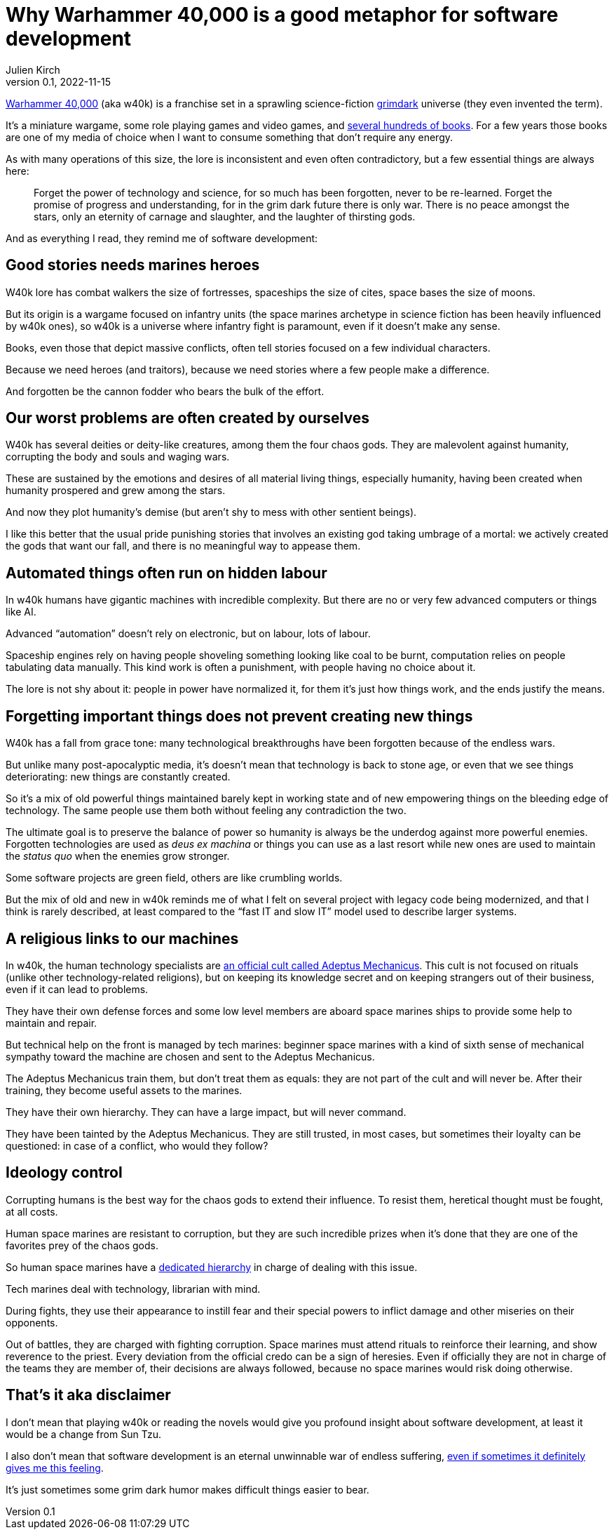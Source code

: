 = Why Warhammer 40,000 is a good metaphor for software development
Julien Kirch
v0.1, 2022-11-15
:article_lang: en
:article_description: Blood for the blood god, skulls for the skull throne, story points for the agile tyrant
:article_image: cover.jpg

link:https://en.wikipedia.org/wiki/Warhammer_40,000[Warhammer 40,000] (aka w40k) is a franchise set in a sprawling science-fiction link:https://en.wikipedia.org/wiki/Grimdark[grimdark] universe (they even invented the term).

It's a miniature wargame, some role playing games and video games, and link:https://en.wikipedia.org/wiki/List_of_Warhammer_40,000_novels[several hundreds of books].
For a few years those books are one of my media of choice when I want to consume something that don't require any energy.

As with many operations of this size, the lore is inconsistent and even often contradictory, but a few essential things are always here:

[quote]
____
Forget the power of technology and science, for so much has been forgotten, never to be re-learned. Forget the promise of progress and understanding, for in the grim dark future there is only war. There is no peace amongst the stars, only an eternity of carnage and slaughter, and the laughter of thirsting gods.
____

And [line-through]#as everything I read,# they remind me of software development:

== Good stories needs [line-through]#marines# heroes

W40k lore has combat walkers the size of fortresses, spaceships the size of cites, space bases the size of moons.

But its origin is a wargame focused on infantry units (the space marines archetype in science fiction has been heavily influenced by w40k ones), so w40k is a universe where infantry fight is paramount, even if it doesn't make any sense.

Books, even those that depict massive conflicts, often tell stories focused on a few individual characters.

Because we need heroes (and traitors), because we need stories where a few people make a difference.

And forgotten be the cannon fodder who bears the bulk of the effort.

== Our worst problems are often created by ourselves

W40k has several deities or deity-like creatures, among them the four chaos gods.
They are malevolent against humanity, corrupting the body and souls and waging wars.

These are sustained by the emotions and desires of all material living things, especially humanity, having been created when humanity prospered and grew among the stars.

And now they plot humanity's demise (but aren't shy to mess with other sentient beings).

I like this better that the usual pride punishing stories that involves an existing god taking umbrage of a mortal: we actively created the gods that want our fall, and there is no meaningful way to appease them.

== Automated things often run on hidden labour

In w40k humans have gigantic machines with incredible complexity.
But there are no or very few advanced computers or things like AI.

Advanced "`automation`" doesn't rely on electronic, but on labour, lots of labour.

Spaceship engines rely on having people shoveling something looking like coal to be burnt, computation relies on people tabulating data manually.
This kind work is often a punishment, with people having no choice about it.

The lore is not shy about it: people in power have normalized it, for them it's just how things work, and the ends justify the means.

== Forgetting important things does not prevent creating new things

W40k has a fall from grace tone: many technological breakthroughs have been forgotten because of the endless wars.

But unlike many post-apocalyptic media, it's doesn't mean that technology is back to stone age, or even that we see things deteriorating: new things are constantly created.

So it's a mix of old powerful things maintained barely kept in working state and of new empowering things on the bleeding edge of technology.
The same people use them both without feeling any contradiction the two.

The ultimate goal is to preserve the balance of power so humanity is always be the underdog against more powerful enemies.
Forgotten technologies are used as _deus ex machina_ or things you can use as a last resort while new ones are used to maintain the _status quo_ when the enemies grow stronger.

Some software projects are green field, others are like crumbling worlds.

But the mix of old and new in w40k reminds me of what I felt on several project with legacy code being modernized, and that I think is rarely described, at least compared to the "`fast IT and slow IT`" model used to describe larger systems.

== A religious links to our machines

In w40k, the human technology specialists are link:https://warhammer40k.fandom.com/wiki/Adeptus_Mechanicus[an official cult called Adeptus Mechanicus].
This cult is not focused on rituals (unlike other technology-related religions), but on keeping its knowledge secret and on keeping strangers out of their business, even if it can lead to problems.

They have their own defense forces and some low level members are aboard space marines ships to provide some help to maintain and repair.

But technical help on the front is managed by tech marines: beginner space marines with a kind of sixth sense of mechanical sympathy toward the machine are chosen and sent to the Adeptus Mechanicus.

The Adeptus Mechanicus train them, but don't treat them as equals: they are not part of the cult and will never be.
After their training, they become useful assets to the marines.

They have their own hierarchy.
They can have a large impact, but will never command.

They have been tainted by the Adeptus Mechanicus.
They are still trusted, in most cases, but sometimes their loyalty can be questioned: in case of a conflict, who would they follow?

== Ideology control

Corrupting humans is the best way for the chaos gods to extend their influence.
To resist them, heretical thought must be fought, at all costs.

Human space marines are resistant to corruption, but they are such incredible prizes when it's done that they are one of the favorites prey of the chaos gods.

So human space marines have a link:https://warhammer40k.fandom.com/wiki/Librarian[dedicated hierarchy] in charge of dealing with this issue.

Tech marines deal with technology, librarian with mind.

During fights, they use their appearance to instill fear and their special powers to inflict damage and other miseries on their opponents.

Out of battles, they are charged with fighting corruption.
Space marines must attend rituals to reinforce their learning, and show reverence to the priest.
Every deviation from the official credo can be a sign of heresies.
Even if officially they are not in charge of the teams they are member of, their decisions are always followed, because no space marines would risk doing otherwise.

== That's it aka disclaimer

I don't mean that playing w40k or reading the novels would give you profound insight about software development, at least it would be a change from Sun Tzu.

I also don't mean that software development is an eternal unwinnable war of endless suffering, link:../a-machine-for-gods-jam/[even if sometimes it definitely gives me this feeling].

It's just sometimes some grim dark humor makes difficult things easier to bear.